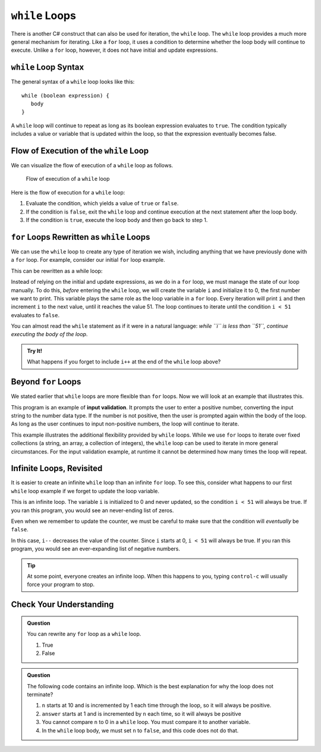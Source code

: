.. _while-loops:

``while`` Loops
===============

.. index::
   single: loop; while

There is another C# construct that can also be used for iteration, the
``while`` loop. The ``while`` loop provides a much more general mechanism for
iterating. Like a ``for`` loop, it uses a condition to determine whether the
loop body will continue to execute. Unlike a ``for`` loop, however, it does not
have initial and update expressions.

``while`` Loop Syntax
---------------------

The general syntax of a ``while`` loop looks like this:

::

   while (boolean expression) {
      body
   }

A ``while`` loop will continue to repeat as long as its boolean expression
evaluates to ``true``. The condition typically includes a value or variable
that is updated within the loop, so that the expression eventually becomes
false.

Flow of Execution of the ``while`` Loop
---------------------------------------

We can visualize the flow of execution of a ``while`` loop as follows.

.. figure:: figures/while-loop-flow.png
   :height: 500px

   Flow of execution of a ``while`` loop

Here is the flow of execution for a ``while`` loop:

#. Evaluate the condition, which yields a value of ``true`` or ``false``.
#. If the condition is ``false``, exit the ``while`` loop and continue
   execution at the next statement after the loop body.
#. If the condition is ``true``, execute the loop body and then go back to step 1.

``for`` Loops Rewritten as ``while`` Loops
------------------------------------------

We can use the ``while`` loop to create any type of iteration we wish,
including anything that we have previously done with a ``for`` loop. For
example, consider our initial ``for`` loop example.

.. sourcecode:: csharp
   :linenos:

   for (int i = 0; i < 51; i++) 
   {
      Console.WriteLine(i);
   }

This can be rewritten as a while loop:

.. replit:: csharp
   :linenos:
   :slug: While-loop-example-CSharp

   int i = 0;

   while (i < 51) 
   {
      Console.WriteLine(i);
      i++;
   }

Instead of relying on the initial and update expressions, as we do in a
``for`` loop, we must manage the state of our loop manually. To do this,
*before* entering the ``while`` loop, we will create the variable ``i`` and
initialize it to 0, the first number we want to print. This variable plays the
same role as the loop variable in a ``for`` loop. Every iteration will print
``i`` and then increment ``i`` to the next value, until it reaches the value
51. The loop continues to iterate until the condition ``i < 51`` evaluates to
``false``.

You can almost read the ``while`` statement as if it were in a natural
language: *while ``i`` is less than ``51``, continue executing the body of the
loop*.

.. admonition:: Try It!

   What happens if you forget to include ``i++`` at the end of the ``while`` loop above?


Beyond ``for`` Loops
--------------------

We stated earlier that ``while`` loops are more flexible than ``for`` loops.
Now we will look at an example that illustrates this.

This program is an example of **input validation**. It prompts the user to
enter a positive number, converting the input string to the number data type.
If the number is not positive, then the user is prompted again within the body
of the loop. As long as the user continues to input non-positive numbers, the
loop will continue to iterate.

.. sourcecode:: csharp
      :linenos:
      
      string prompt = "Please enter a positive number: ";
      Console.WriteLine(prompt);
      string input = Console.ReadLine();
      int num = Int32.Parse(input);

      while (num <= 0) 
      {
         Console.WriteLine(prompt);
         input = Console.ReadLine();
         num = Int32.Parse(input);
      }
      
      Console.WriteLine("Your number was: " + num);

.. index::
   pair: input; validation

This example illustrates the additional flexibility provided by ``while``
loops. While we use ``for`` loops to iterate over fixed collections (a string,
an array, a collection of integers), the ``while`` loop can be used to iterate
in more general circumstances. For the input validation example, at runtime it
cannot be determined how many times the loop will repeat.

Infinite Loops, Revisited
-------------------------

.. index::
   single: loop; infinite

It is easier to create an infinite ``while`` loop than an infinite ``for``
loop. To see this, consider what happens to our first ``while`` loop example
if we forget to update the loop variable.

.. sourcecode:: csharp
   :linenos:

   int i = 0;

   while (i < 51) 
   {
      Console.WriteLine(i);
   }

This is an infinite loop. The variable ``i`` is initialized to 0 and never
updated, so the condition ``i < 51`` will always be true. If you ran this
program, you would see an never-ending list of zeros.

Even when we remember to update the counter, we must be careful to make sure
that the condition will *eventually* be ``false``.

.. sourcecode:: csharp
   :linenos:

   int i = 0;

   while (i < 51) 
   {
      Console.WriteLine(i);
      i--;
   }

In this case, ``i--`` decreases the value of the counter. Since ``i`` starts at
0, ``i < 51`` will always be true. If you ran this program, you would see an
ever-expanding list of negative numbers.

.. admonition:: Tip

   At some point, everyone creates an infinite loop. When this happens to you,
   typing ``control-c`` will usually force your program to stop.

Check Your Understanding
------------------------

.. admonition:: Question

   You can rewrite any ``for`` loop as a ``while`` loop.

   #. True
   #. False

.. ans. true

.. admonition:: Question

   The following code contains an infinite loop. Which is the best explanation for why the loop does not terminate?

   .. sourcecode:: csharp
      :linenos:

      int n = 10;
      int answer = 1;

      while (n > 0) 
      {
         answer = answer + n;
         n = n + 1;
      }

      Console.WriteLine(answer);

   #. ``n`` starts at 10 and is incremented by 1 each time through the loop, so it will always be positive.
   #. ``answer`` starts at 1 and is incremented by ``n`` each time, so it will always be positive
   #. You cannot compare ``n`` to 0 in a ``while`` loop. You must compare it to another variable.
   #. In the ``while`` loop body, we must set ``n`` to ``false``, and this code does not do that.

.. ans. a